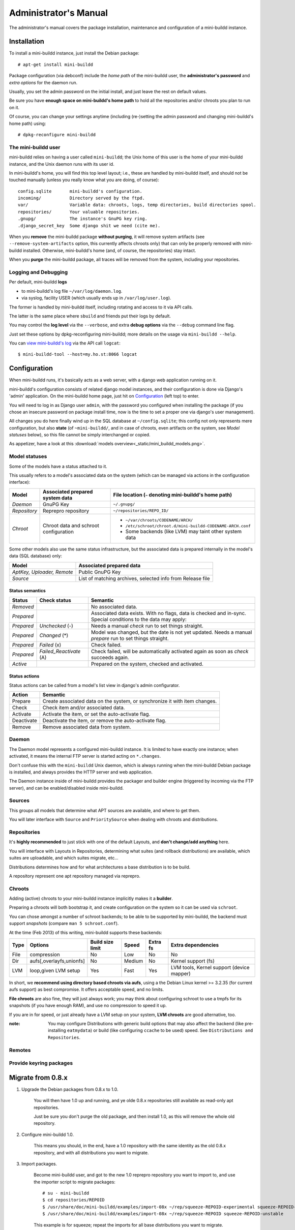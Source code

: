 ######################
Administrator's Manual
######################

The administrator's manual covers the package installation,
maintenance and configuration of a mini-buildd instance.

************
Installation
************

To install a mini-buildd instance, just install the Debian
package::

  # apt-get install mini-buildd

Package configuration (via debconf) include the *home path* of
the mini-buildd user, the **administrator's password** and
*extra options* for the daemon run.

Usually, you set the admin password on the initial install, and
just leave the rest on default values.

Be sure you have **enough space on mini-buildd's home path** to
hold all the repositories and/or chroots you plan to run on
it.

Of course, you can change your settings anytime (including
(re-)setting the admin password and changing mini-buildd's home
path) using::

  # dpkg-reconfigure mini-buildd

The mini-buildd user
====================

mini-buildd relies on having a user called ``mini-buildd``; the
Unix home of this user is the home of your mini-buildd instance,
and the Unix daemon runs with its user id.

In mini-buildd's home, you will find this top level layout; i.e.,
these are handled by mini-buildd itself, and should not be
touched manually (unless you really know what you are doing, of
course)::

  config.sqlite       mini-buildd's configuration.
  incoming/           Directory served by the ftpd.
  var/                Variable data: chroots, logs, temp directories, build directories spool.
  repositories/       Your valuable repositories.
  .gnupg/             The instance's GnuPG key ring.
  .django_secret_key  Some django shit we need (cite me).

When you **remove** the mini-buildd package **without purging**,
it will remove system artifacts (see
``--remove-system-artifacts`` option, this currently affects
chroots only) that can only be properly removed with mini-buildd
installed. Otherwise, mini-buildd's home (and, of course, the
repositories) stay intact.

When you **purge** the mini-buildd package, all traces will be
removed from the system, including your repositories.


Logging and Debugging
=====================

Per default, mini-buildd **logs**

* to mini-buildd's log file ``~/var/log/daemon.log``.
* via syslog, facility USER (which usually ends up in ``/var/log/user.log``).

The former is handled by mini-buildd itself, including rotating
and access to it via API calls.

The latter is the same place where ``sbuild`` and friends put
their logs by default.

You may control the **log level** via the ``--verbose``, and
extra **debug options** via the ``--debug`` command line flag.

Just set these options by dpkg-reconfiguring mini-buildd; more
details on the usage via ``mini-buildd --help``.

You can `view mini-buildd's log
</mini_buildd/api?command=logcat>`_ via the API call ``logcat``::

  $ mini-buildd-tool --host=my.ho.st:8066 logcat

.. _admin_configuration:

*************
Configuration
*************

When mini-buildd runs, it's basically acts as a web server, with
a django web application running on it.

mini-buildd's configuration consists of related django model
instances, and their configuration is done via Django's 'admin'
application. On the mini-buildd home page, just hit on
`Configuration </admin/mini_buildd/>`_ (left top) to enter.

You will need to log in as Django user ``admin``, with the
password you configured when installing the package (if you
chose an insecure password on package install time, now is the
time to set a proper one via django's user management).

All changes you do here finally wind up in the SQL database at
``~/config.sqlite``; this config not only represents mere
configuration, but also **state** (of ``~mini-buildd/``, and in
case of chroots, even artifacts on the system, see `Model
statuses` below), so this file cannot be simply interchanged or
copied.

As appetizer, have a look at this :download:`models
overview<_static/mini_buildd_models.png>`.


Model statuses
==============

Some of the models have a status attached to it.

This usually refers to a model's associated data on the system
(which can be managed via actions in the configuration
interface):

====================== ====================================== ===========================================================
Model                  Associated prepared system data        File location (``~`` denoting mini-buildd's home path)
====================== ====================================== ===========================================================
*Daemon*               GnuPG Key                              ``~/.gnupg/``
*Repository*           Reprepro repository                    ``~/repositories/REPO_ID/``
*Chroot*               Chroot data and schroot configuration  - ``~/var/chroots/CODENAME/ARCH/``
                                                              - ``/etc/schroot/chroot.d/mini-buildd-CODENAME-ARCH.conf``
                                                              - Some backends (like LVM) may taint other system data
====================== ====================================== ===========================================================

Some other models also use the same status infrastructure, but
the associated data is prepared internally in the model's data
(SQL database) only:

=========================== ==============================================================
Model                       Associated prepared data
=========================== ==============================================================
*AptKey, Uploader, Remote*  Public GnuPG Key
*Source*                    List of matching archives, selected info from Release file
=========================== ==============================================================

Status semantics
----------------

============ ========================== ===============================================================================
Status       Check status               Semantic
============ ========================== ===============================================================================
*Removed*                               No associated data.
*Prepared*                              Associated data exists. With no flags, data is checked and in-sync.
                                        Special conditions to the data may apply:
*Prepared*   *Unchecked* (-)            Needs a manual *check* run to set things straight.
*Prepared*   *Changed* (*)              Model was changed, but the date is not yet updated. Needs
                                        a manual *prepare* run to set things straight.
*Prepared*   *Failed* (x)               Check failed.
*Prepared*   *Failed_Reactivate* (A)    Check failed, will be automatically activated again as soon
                                        as *check* succeeds again.
*Active*                                Prepared on the system, checked and activated.
============ ========================== ===============================================================================

Status actions
--------------

Status actions can be called from a model's list view in
django's admin configurator.

=========== ============================================================================
Action      Semantic
=========== ============================================================================
Prepare     Create associated data on the system, or synchronize it with item changes.
Check       Check item and/or associated data.
Activate    Activate the item, or set the auto-activate flag.
Deactivate  Deactivate the item, or remove the auto-activate flag.
Remove      Remove associated data from system.
=========== ============================================================================

Daemon
======

The Daemon model represents a configured mini-buildd
instance. It is limited to have exactly one instance; when
activated, it means the internal FTP server is started acting on
``*.changes``.

Don't confuse this with the ``mini-buildd`` Unix daemon, which
is always running when the mini-buildd Debian package is
installed, and always provides the HTTP server and web
application.

The Daemon instance inside of mini-buildd provides the packager
and builder engine (triggered by incoming via the FTP server),
and can be enabled/disabled inside mini-buildd.

.. todo:: **FAQ**: *Daemon prepare does not finish.*

	 Increase entropy on the system, either using the physical
	 mouse, keyboard, etc, or alternatively by installing haveged::

		 # apt-get install haveged


Sources
=======

This groups all models that determine what APT sources are
available, and where to get them.

You will later interface with ``Source`` and ``PrioritySource``
when dealing with chroots and distributions.

.. todo:: **FAQ**: *Can't prepare a source as key verification always fails.*

	 You must add **all** keys the Release file is signed with.

	 To make absolutely sure, manually run s.th. like::

		 $ gpg --verify /var/lib/apt/lists/PATH_Release.gpg /var/lib/apt/lists/PATH_Release

	 for the Release in question to get a list of key ids the source
	 is actually signed with.


Repositories
============

It's **highly recommended** to just stick with one of the
default Layouts, and **don't change/add anything** here.

You will interface with Layouts in Repositories, determining what
suites (and rollback distributions) are available, which suites
are uploadable, and which suites migrate, etc...

Distributions determines how and for what architectures a base
distribution is to be build.

A repository represent one apt repository managed via reprepro.

.. todo:: **IDEA**: *Allow pseudo distributions "unstable" in changes (aka 'Debian Developer mode').*

	 This would practically mean you could use a dedicated,
	 private mini-buildd repository to upload the very same package
	 designed for a proper Debian upload to mini-buildd first for
	 QA purposes. Maybe there are other uses as well...

	 Currently, we are bound to the triple CODENAME-REPOID-SUITE
	 as distribution in changes files to identify the repository from
	 incoming. A global (i.e., not per repository) additional mapping
	 would be needed, like 'unstable' -> sid-myrepo-sid.


Chroots
=======

Adding (active) chroots to your mini-buildd instance implicitly
makes it a **builder**.

Preparing a chroots will both bootstrap it, and create
configuration on the system so it can be used via ``schroot``.

You can chose amongst a number of schroot backends; to be able
to be supported by mini-buildd, the backend must support
*snapshots* (compare ``man 5 schroot.conf``).

At the time (Feb 2013) of this writing, mini-buildd supports
these backends:

============ ========================= ================ ======== ======== ===============================
Type         Options                   Build size limit Speed    Extra fs Extra dependencies
============ ========================= ================ ======== ======== ===============================
File         compression               No               Low      No       No
Dir          aufs[,overlayfs,unionfs]  No               Medium   No       Kernel support (fs)
LVM          loop,given LVM setup      Yes              Fast     Yes      LVM tools, Kernel support (device mapper)
============ ========================= ================ ======== ======== ===============================

In short, we **recommend using directory based chroots via
aufs**, using a the Debian Linux kernel >= 3.2.35 (for current
aufs support) as best compromise. It offers acceptable speed,
and no limits.

**File chroots** are also fine, they will just always work; you
may think about configuring schroot to use a tmpfs for its
snapshots (if you have enough RAM), and use no compression to
speed it up.

If you are in for speed, or just already have a LVM setup on
your system, **LVM chroots** are good alternative, too.

:note: You may configure Distributions with generic build
       options that may also affect the backend (like
       pre-installing ``eatmydata``) or build (like configuring
       ``ccache`` to be used) speed. See ``Distributions and
       Repositories``.

.. todo:: **FAQ**: *How to use foreign-architecture chroots with qemu.*

	 Tested with 'armel' (other architectures might work as well, but not tested).

	 Install these additional packages::

		 # apt-get install binfmt-support qemu-user-static

	 You will need a version of qemu-user-static with [#debbug683205]_ fixed.

	 In the Chroot configuration, add a line::

		 Debootstrap-Command: /usr/sbin/qemu-debootstrap

	 to the extra options. That's it. Now just prepare && activate as usual.

	 .. rubric:: References:
	 .. [#debbug683205] http://bugs.debian.org/cgi-bin/bugreport.cgi?bug=683205

.. todo:: **BUG**: *Fails to create <= lenny chroots with certain host kernel (uname).*

	 This is due to older libc packages preinstall doing shell magic with `uname` [#debbug642031]_.

	 Use a standard Debian kernel, or try to locally implement one
	 of the workarounds and configure it via the
	 Debootstrap-Commmand extra option.

	 .. rubric:: References:
	 .. [#debbug642031] http://bugs.debian.org/cgi-bin/bugreport.cgi?bug=642031

.. todo:: **BUG**: *Fails to build "all" packages with "build archall" flag set to arch "x" in case DSP has >= 1 arch "all" and >=1 arch "y" binary package*

	 This is due to sbuild and in in more detail explained here [#debbug706086]_.

	 A bad one-package workaround would be to change the "build archall" flag to arch "y".

	 .. rubric:: References:
	 .. [#debbug706086] http://bugs.debian.org/cgi-bin/bugreport.cgi?bug=706086

.. todo:: **BUG**: *Lvm chroots fail running lvcreate with 'not found: device not cleared'*

	 Unclear (?). See [#debbug705238]_ or http://lists.debian.org/debian-user/2012/12/msg00407.html .

	 "--noudevsync" workaround makes lvcreate work again, but the
	 chroot will not work later anyway later.

	 .. rubric:: References:
	 .. [#debbug705238] http://bugs.debian.org/cgi-bin/bugreport.cgi?bug=705238

.. todo:: **FAQ**: *Chroot creating fails due to missing arch in archive (partial mirror).*

	 This might occur, for example, if you use a (local) partial
	 mirror (with debmirror or the like) as mini-buildd archive that
	 does not mirror the arch in question.

	 At the moment, all archives you add must provide all architectures you are
	 going to support to avoid problems.

.. todo:: **FAQ**: *sudo fails with "sudo: no tty present and no askpass program specified".*

	 Make sure /etc/sudoers has this line::

		 #includedir /etc/sudoers.d

	 (This is sudo's Debian package's default, but the
	 administrator might have changed it at some point.)

.. todo:: **FEATURE**: *Chroot maintenance (apt-update, fs checks).*

	 [REGR] 0.8.x path: 'lib/chroots-update.d/10_apt-upgrade.hook'.

	 Regular apt-update for source chroots would be nice to have,
	 especially for rolling distribution like unstable/sid or
	 testing.
	 fs checks would only really make sense for LVM chroots.


Remotes
=======


Provide keyring packages
========================

******************
Migrate from 0.8.x
******************

1. Upgrade the Debian packages from 0.8.x to 1.0.

	 You will then have 1.0 up and running, and ye olde 0.8.x
	 repositories still available as read-only apt repositories.

	 Just be sure you don't purge the old package, and then
	 install 1.0, as this will remove the whole old repository.

2. Configure mini-buildd 1.0.

	 This means you should, in the end, have a 1.0 repository with
	 the same identity as the old 0.8.x repository, and with all
	 distributions you want to migrate.

3. Import packages.

	 Become mini-buildd user, and got to the new 1.0 reprepro
	 repository you want to import to, and use the importer
	 script to migrate packages::

		 # su - mini-buildd
		 $ cd repositories/REPOID
		 $ /usr/share/doc/mini-buildd/examples/import-08x ~/rep/squeeze-REPOID-experimental squeeze-REPOID-experimental
		 $ /usr/share/doc/mini-buildd/examples/import-08x ~/rep/squeeze-REPOID squeeze-REPOID-unstable

	 This example is for squeeze; repeat the imports for all base
	 distributions you want to migrate.

	 Thusly, ye olde ``*-experimental`` distribution will be migrated
	 to the distribution with the same name in 1.0. Ye olde
	 'squeeze-REPOID' goes to squeeze-REPOID-unstable. For the
	 latter, multiple package version will be automatically
	 installed to rollback distributions.

4. (Optional) Fix up package status.

	 All the migrated packages are now in 1.0 "unstable"
	 distribution; you may think of bulk-migrating them all to
	 "stable", if that were your semantics for the 0.8.x
	 non-experimental distributions.

Eventually, when everything is updated, you may of course
(re)move the old 0.8.x directory ``~/rep/``.

********
Glossary
********

.. glossary::

	 Codename
		 The name identifying a Debian base distribution; like
		 *squeeze* for Debian or *quantal* for Ubuntu.
